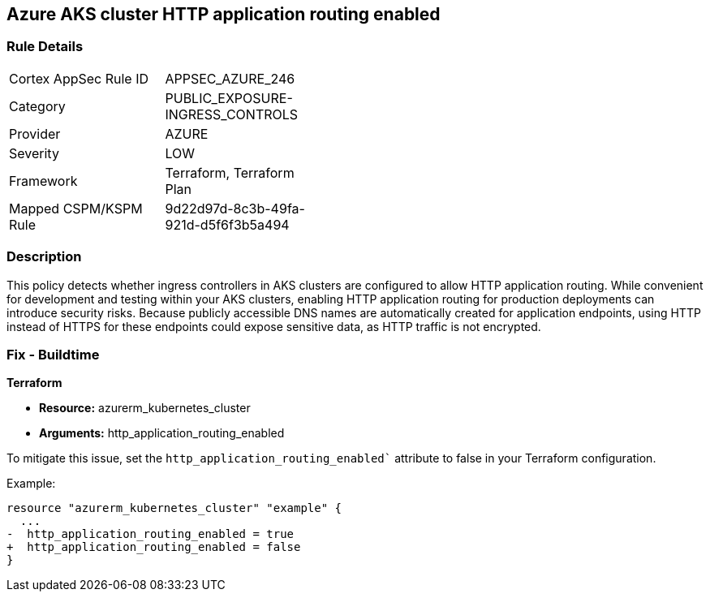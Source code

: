 == Azure AKS cluster HTTP application routing enabled

=== Rule Details

[width=45%]
|===
|Cortex AppSec Rule ID |APPSEC_AZURE_246
|Category |PUBLIC_EXPOSURE-INGRESS_CONTROLS
|Provider |AZURE
|Severity |LOW
|Framework |Terraform, Terraform Plan
|Mapped CSPM/KSPM Rule |9d22d97d-8c3b-49fa-921d-d5f6f3b5a494
|===


=== Description

This policy detects whether ingress controllers in AKS clusters are configured to allow HTTP application routing. While convenient for development and testing within your AKS clusters, enabling HTTP application routing for production deployments can introduce security risks. Because publicly accessible DNS names are automatically created for application endpoints, using HTTP instead of HTTPS for these endpoints could expose sensitive data, as HTTP traffic is not encrypted.

=== Fix - Buildtime

*Terraform*

* *Resource:* azurerm_kubernetes_cluster
* *Arguments:* http_application_routing_enabled

To mitigate this issue, set the `http_application_routing_enabled`` attribute to false in your Terraform configuration.

Example:

[source,go]
----
resource "azurerm_kubernetes_cluster" "example" {
  ...
-  http_application_routing_enabled = true
+  http_application_routing_enabled = false
}
----
